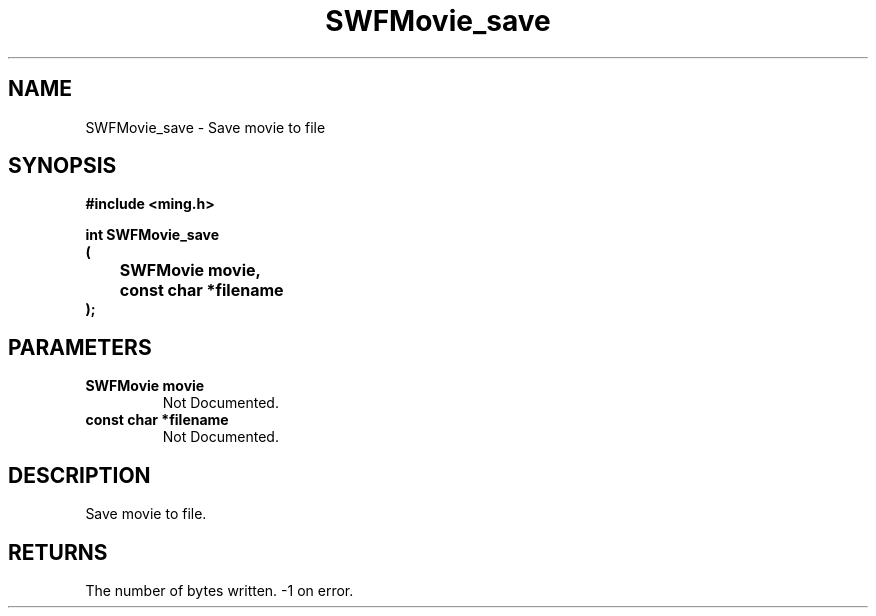.\" WARNING! THIS FILE WAS GENERATED AUTOMATICALLY BY c2man!
.\" DO NOT EDIT! CHANGES MADE TO THIS FILE WILL BE LOST!
.TH "SWFMovie_save" 3 "1 October 2008" "c2man movie.c"
.SH "NAME"
SWFMovie_save \- Save movie to file
.SH "SYNOPSIS"
.ft B
#include <ming.h>
.br
.sp
int SWFMovie_save
.br
(
.br
	SWFMovie movie,
.br
	const char *filename
.br
);
.ft R
.SH "PARAMETERS"
.TP
.B "SWFMovie movie"
Not Documented.
.TP
.B "const char *filename"
Not Documented.
.SH "DESCRIPTION"
Save movie to file.
.SH "RETURNS"
The number of bytes written. -1 on error.
